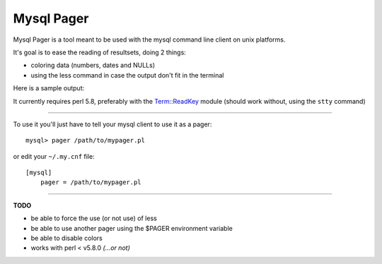 Mysql Pager
===========

Mysql Pager is a tool meant to be used with the mysql command line client on unix platforms.

It's goal is to ease the reading of resultsets, doing 2 things:

- coloring data (numbers, dates and NULLs)
- using the less command in case the output don't fit in the terminal

Here is a sample output:

.. image:: http://chivil.com/mysqlpager/sample-colored.png

It currently requires perl 5.8, preferably with the `Term::ReadKey <http://search.cpan.org/dist/TermReadKey/ReadKey.pm>`_ module
(should work without, using the ``stty`` command)

--------

To use it you'll just have to tell your mysql client to use it as a pager:

::

  mysql> pager /path/to/mypager.pl

or edit your ``~/.my.cnf`` file:

::

  [mysql]
      pager = /path/to/mypager.pl

--------

**TODO**

- be able to force the use (or not use) of less
- be able to use another pager using the $PAGER environment variable
- be able to disable colors
- works with perl < v5.8.0 *(...or not)*
